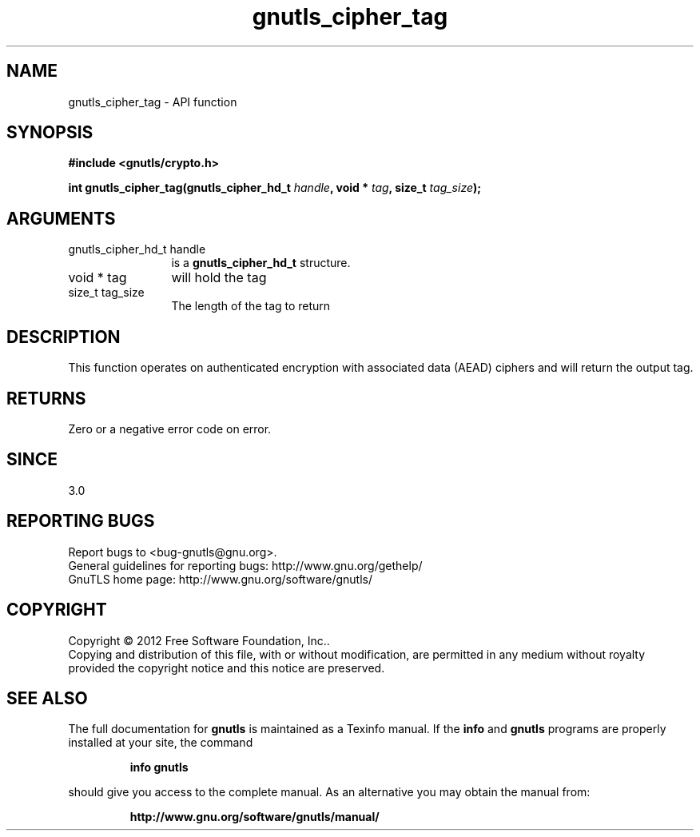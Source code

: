 .\" DO NOT MODIFY THIS FILE!  It was generated by gdoc.
.TH "gnutls_cipher_tag" 3 "3.0.13" "gnutls" "gnutls"
.SH NAME
gnutls_cipher_tag \- API function
.SH SYNOPSIS
.B #include <gnutls/crypto.h>
.sp
.BI "int gnutls_cipher_tag(gnutls_cipher_hd_t " handle ", void * " tag ", size_t " tag_size ");"
.SH ARGUMENTS
.IP "gnutls_cipher_hd_t handle" 12
is a \fBgnutls_cipher_hd_t\fP structure.
.IP "void * tag" 12
will hold the tag
.IP "size_t tag_size" 12
The length of the tag to return
.SH "DESCRIPTION"
This function operates on authenticated encryption with
associated data (AEAD) ciphers and will return the
output tag.
.SH "RETURNS"
Zero or a negative error code on error.
.SH "SINCE"
3.0
.SH "REPORTING BUGS"
Report bugs to <bug-gnutls@gnu.org>.
.br
General guidelines for reporting bugs: http://www.gnu.org/gethelp/
.br
GnuTLS home page: http://www.gnu.org/software/gnutls/

.SH COPYRIGHT
Copyright \(co 2012 Free Software Foundation, Inc..
.br
Copying and distribution of this file, with or without modification,
are permitted in any medium without royalty provided the copyright
notice and this notice are preserved.
.SH "SEE ALSO"
The full documentation for
.B gnutls
is maintained as a Texinfo manual.  If the
.B info
and
.B gnutls
programs are properly installed at your site, the command
.IP
.B info gnutls
.PP
should give you access to the complete manual.
As an alternative you may obtain the manual from:
.IP
.B http://www.gnu.org/software/gnutls/manual/
.PP
